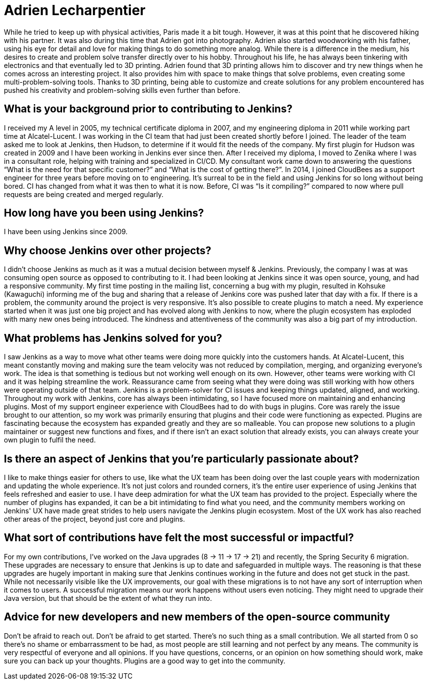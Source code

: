 = Adrien Lecharpentier
:page-name: Adrien Lecharpentier
:page-linkedin:
:page-twitter: 
:page-github: alecharp
:page-email:
:page-image: avatar/adrien-lecharpentier.jpg
:page-pronouns: He/Him/His
:page-location: Nantes, France
:page-firstcommit: 2009
:page-datepublished: 2024-10-08
:page-featured: true
:page-intro: Adrien is a software engineer currently based in Nantes, France. While originally born in Normandy, Adrien called Brittany and Paris home while working on his education. Thanks to having teachers for parents, Adrien was always encouraged in both mental and physical pursuits, enjoying activities such as football, basketball, Aikido, and handball. After getting his baccalaureate, Adrien studied IT sciences, such as networking and the more physical layers, for two years before diving into IT programming. After getting an additional diploma for these studies, Adrien found an engineering school in Nantes, but soon felt he needed a more hands on way of learning. This led him to find another school in Paris where his time was split between school and on-site work. Being in this structure allowed him to focus more on programming, gain industry exposure, and better understand industry standards.

While he tried to keep up with physical activities, Paris made it a bit tough. However, it was at this point that he discovered hiking with his partner. It was also during this time that Adrien got into photography. Adrien also started woodworking with his father, using his eye for detail and love for making things to do something more analog. While there is a difference in the medium, his desires to create and problem solve transfer directly over to his hobby. Throughout his life, he has always been tinkering with electronics and that eventually led to 3D printing. Adrien found that 3D printing allows him to discover and try new things when he comes across an interesting project. It also provides him with space to make things that solve problems, even creating some multi-problem-solving tools. Thanks to 3D printing, being able to customize and create solutions for any problem encountered has pushed his creativity and problem-solving skills even further than before.

== What is your background prior to contributing to Jenkins?

I received my A level in 2005, my technical certificate diploma in 2007, and my engineering diploma in 2011 while working part time at Alcatel-Lucent.
I was working in the CI team that had just been created shortly before I joined.
The leader of the team asked me to look at Jenkins, then Hudson, to determine if it would fit the needs of the company.
My first plugin for Hudson was created in 2009 and I have been working in Jenkins ever since then.
After I received my diploma, I moved to Zenika where I was in a consultant role, helping with training and specialized in CI/CD.
My consultant work came down to answering the questions “What is the need for that specific customer?” and “What is the cost of getting there?”.
In 2014, I joined CloudBees as a support engineer for three years before moving on to engineering.
It's surreal to be in the field and using Jenkins for so long without being bored.
CI has changed from what it was then to what it is now.
Before, CI was “Is it compiling?” compared to now where pull requests are being created and merged regularly.

== How long have you been using Jenkins?

I have been using Jenkins since 2009.

== Why choose Jenkins over other projects?

I didn't choose Jenkins as much as it was a mutual decision between myself & Jenkins.
Previously, the company I was at was consuming open source as opposed to contributing to it.
I had been looking at Jenkins since it was open source, young, and had a responsive community.
My first time posting in the mailing list, concerning a bug with my plugin, resulted in Kohsuke (Kawaguchi) informing me of the bug and sharing that a release of Jenkins core was pushed later that day with a fix.
If there is a problem, the community around the project is very responsive.
It's also possible to create plugins to match a need.
My experience started when it was just one big project and has evolved along with Jenkins to now, where the plugin ecosystem has exploded with many new ones being introduced.
The kindness and attentiveness of the community was also a big part of my introduction. 

== What problems has Jenkins solved for you?

I saw Jenkins as a way to move what other teams were doing more quickly into the customers hands.
At Alcatel-Lucent, this meant constantly moving and making sure the team velocity was not reduced by compilation, merging, and organizing everyone's work.
The idea is that something is tedious but not working well enough on its own.
However, other teams were working with CI and it was helping streamline the work.
Reassurance came from seeing what they were doing was still working with how others were operating outside of that team.
Jenkins is a problem-solver for CI issues and keeping things updated, aligned, and working.
Throughout my work with Jenkins, core has always been intimidating, so I have focused more on maintaining and enhancing plugins.
Most of my support engineer experience with CloudBees had to do with bugs in plugins.
Core was rarely the issue brought to our attention, so my work was primarily ensuring that plugins and their code were functioning as expected.
Plugins are fascinating because the ecosystem has expanded greatly and they are so malleable.
You can propose new solutions to a plugin maintainer or suggest new functions and fixes, and if there isn't an exact solution that already exists, you can always create your own plugin to fulfil the need.

== Is there an aspect of Jenkins that you're particularly passionate about?

I like to make things easier for others to use, like what the UX team has been doing over the last couple years with modernization and updating the whole experience.
It's not just colors and rounded corners, it's the entire user experience of using Jenkins that feels refreshed and easier to use.
I have deep admiration for what the UX team has provided to the project.
Especially where the number of plugins has expanded, it can be a bit intimidating to find what you need, and the community members working on Jenkins' UX have made great strides to help users navigate the Jenkins plugin ecosystem.
Most of the UX work has also reached other areas of the project, beyond just core and plugins.

== What sort of contributions have felt the most successful or impactful?

For my own contributions, I've worked on the Java upgrades (8 → 11 → 17 → 21) and recently, the Spring Security 6 migration.
These upgrades are necessary to ensure that Jenkins is up to date and safeguarded in multiple ways.
The reasoning is that these upgrades are hugely important in making sure that Jenkins continues working in the future and does not get stuck in the past.
While not necessarily visible like the UX improvements, our goal with these migrations is to not have any sort of interruption when it comes to users.
A successful migration means our work happens without users even noticing.
They might need to upgrade their Java version, but that should be the extent of what they run into.

== Advice for new developers and new members of the open-source community

Don't be afraid to reach out.
Don't be afraid to get started.
There's no such thing as a small contribution.
We all started from 0 so there's no shame or embarrassment to be had, as most people are still learning and not perfect by any means.
The community is very respectful of everyone and all opinions.
If you have questions, concerns, or an opinion on how something should work, make sure you can back up your thoughts.
Plugins are a good way to get into the community.